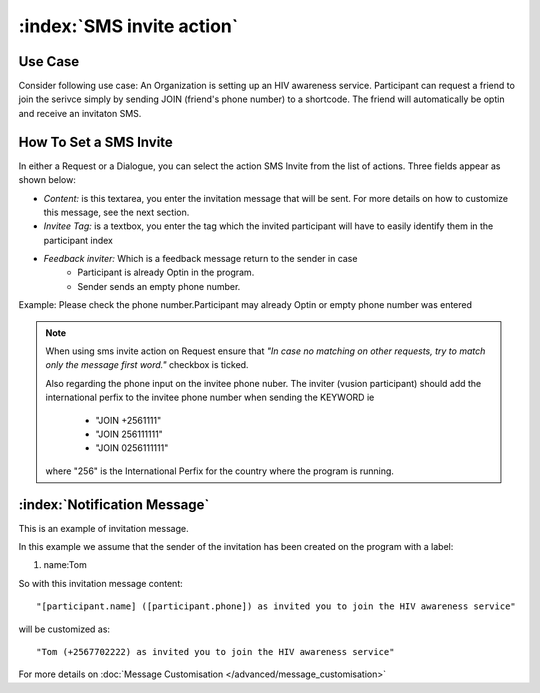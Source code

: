 :index:`SMS invite action`
######################

Use Case
----------
Consider following use case: An Organization is setting up an HIV awareness service. Participant can request a friend to join the serivce simply by sending JOIN (friend's phone number) to a shortcode.
The friend will automatically be optin and receive an invitaton SMS.

How To Set a SMS Invite
------------------------

In either a Request or a Dialogue, you can select the action SMS Invite from the list of actions. Three fields appear as shown below:

.. image:: _static/img/sms_invite_action.png
   :width: 700px
   
* *Content:* is this textarea, you enter the invitation message that will be sent. For more details on how to customize this message, see the next section.
* *Invitee Tag:* is a textbox, you enter the tag which the invited participant will have to easily identify them in the participant index 
* *Feedback inviter:* Which is a feedback message return to the sender in case
                               * Participant is already Optin in the program.
                               * Sender sends an empty phone number.
Example: Please check the phone number.Participant may already Optin or empty phone number was entered 

.. note:: 
	When using sms invite action on Request ensure that *"In case no matching on other requests, try to match only the message first word."*
	checkbox is ticked.
	
	Also regarding the phone input on the invitee phone nuber. The inviter (vusion participant) should add the international perfix to the 
	invitee phone number when sending the KEYWORD ie
	              * "JOIN +2561111" 
	              * "JOIN 256111111"
	              * "JOIN 0256111111"
        where "256" is the International Perfix for the country where the program is running.

:index:`Notification Message`
------------------------------

This is an example of invitation message. 

In this example we assume that the sender of the invitation has been created on the program with a label:

#. name:Tom

So with this invitation message content:
::
	"[participant.name] ([participant.phone]) as invited you to join the HIV awareness service"

will be customized as:
::
	"Tom (+2567702222) as invited you to join the HIV awareness service"


For more details on :doc:`Message Customisation </advanced/message_customisation>`
